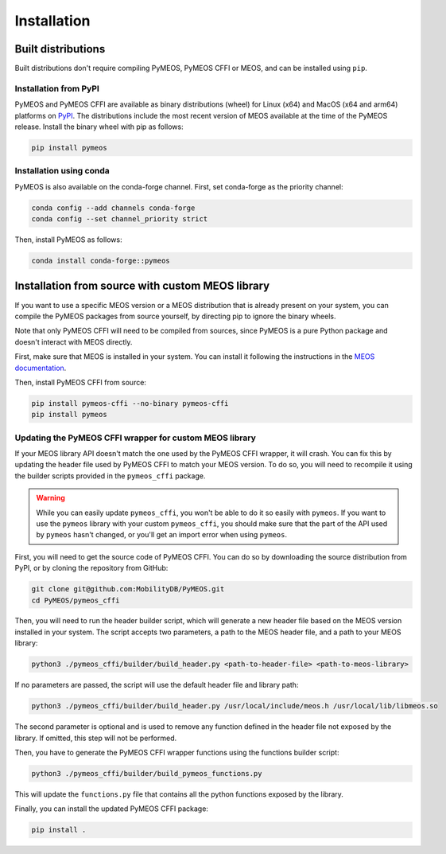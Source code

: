 Installation
============

Built distributions
-------------------

Built distributions don't require compiling PyMEOS, PyMEOS CFFI or MEOS,
and can be installed using ``pip``.

Installation from PyPI
^^^^^^^^^^^^^^^^^^^^^^

PyMEOS and PyMEOS CFFI are available as binary distributions (wheel) for Linux (x64) and MacOS (x64 and arm64) platforms
on `PyPI <https://pypi.org/project/pymeos/>`__. The distributions include the most recent version of MEOS available at
the time of the PyMEOS release. Install the binary wheel with pip as follows:

.. code-block:: console

    pip install pymeos


Installation using conda
^^^^^^^^^^^^^^^^^^^^^^^^

PyMEOS is also available on the conda-forge channel.
First, set conda-forge as the priority channel:

.. code-block:: console

    conda config --add channels conda-forge
    conda config --set channel_priority strict

Then, install PyMEOS as follows:

.. code-block:: console

    conda install conda-forge::pymeos


Installation from source with custom MEOS library
-------------------------------------------------

If you want to use a specific MEOS version or a MEOS distribution that is
already present on your system, you can compile the PyMEOS packages from source yourself,
by directing pip to ignore the binary wheels.

Note that only PyMEOS CFFI will need to be compiled from sources,
since PyMEOS is a pure Python package and doesn't interact with MEOS directly.

First, make sure that MEOS is installed in your system. You can install it following the instructions
in the `MEOS documentation <https://github.com/MobilityDB/MobilityDB#building--installation>`__.

Then, install PyMEOS CFFI from source:

.. code-block:: console

    pip install pymeos-cffi --no-binary pymeos-cffi
    pip install pymeos


Updating the PyMEOS CFFI wrapper for custom MEOS library
^^^^^^^^^^^^^^^^^^^^^^^^^^^^^^^^^^^^^^^^^^^^^^^^^^^^^^^^

If your MEOS library API doesn't match the one used by the PyMEOS CFFI wrapper, it will crash. You can fix this
by updating the header file used by PyMEOS CFFI to match your MEOS version. To do so, you will need to recompile it
using the builder scripts provided in the ``pymeos_cffi`` package.

.. warning::
    While you can easily update ``pymeos_cffi``, you won't be able to do it so easily
    with ``pymeos``. If you want to use the ``pymeos`` library with your custom
    ``pymeos_cffi``, you should make sure that the part of the API used by ``pymeos``
    hasn't changed, or you'll get an import error when using ``pymeos``.

First, you will need to get the source code of PyMEOS CFFI. You can do so by downloading the source distribution
from PyPI, or by cloning the repository from GitHub:

.. code-block:: console

    git clone git@github.com:MobilityDB/PyMEOS.git
    cd PyMEOS/pymeos_cffi

Then, you will need to run the header builder script, which will generate a new header file based on the MEOS
version installed in your system. The script accepts two parameters, a path to the MEOS header file, and a path to your
MEOS library:

.. code-block:: console

    python3 ./pymeos_cffi/builder/build_header.py <path-to-header-file> <path-to-meos-library>

If no parameters are passed, the script will use the default header file and library path:

.. code-block:: console

    python3 ./pymeos_cffi/builder/build_header.py /usr/local/include/meos.h /usr/local/lib/libmeos.so

The second parameter is optional and is used to remove any function defined in the header file not exposed by the
library. If omitted, this step will not be performed.

Then, you have to generate the PyMEOS CFFI wrapper functions using the functions builder script:

.. code-block:: console

    python3 ./pymeos_cffi/builder/build_pymeos_functions.py

This will update the ``functions.py`` file that contains all the python functions exposed by the library.

Finally, you can install the updated PyMEOS CFFI package:

.. code-block:: console

    pip install .

